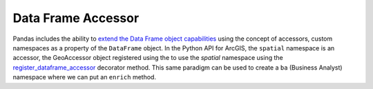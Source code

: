 Data Frame Accessor
===================

Pandas includes the ability to `extend the Data Frame object capabilities`_ using the
concept of accessors, custom namespaces as a property of the ``DataFrame`` object. In
the Python API for ArcGIS, the ``spatial`` namespace is an accessor, the GeoAccessor
object registered using the to use the *spatial* namespace using the
`register_dataframe_accessor`_ decorator method. This same paradigm can be used to
create a ``ba`` (Business Analyst) namespace where we can put an ``enrich`` method.

.. _extend the Data Frame object capabilities: https://pandas.pydata.org/docs/development/extending.html
.. _register_dataframe_accessor: https://pandas.pydata.org/docs/reference/api/pandas.api.extensions.register_dataframe_accessor.html